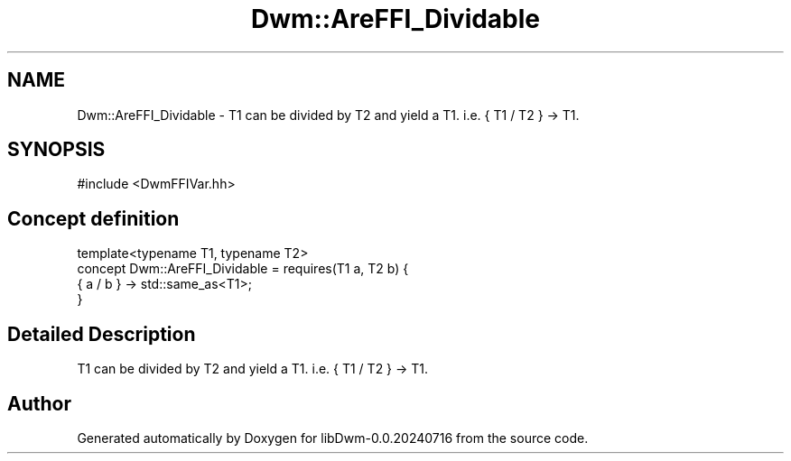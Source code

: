 .TH "Dwm::AreFFI_Dividable" 3 "libDwm-0.0.20240716" \" -*- nroff -*-
.ad l
.nh
.SH NAME
Dwm::AreFFI_Dividable \- T1 can be divided by T2 and yield a T1\&. i\&.e\&. { T1 / T2 } -> T1\&.  

.SH SYNOPSIS
.br
.PP
.PP
\fR#include <DwmFFIVar\&.hh>\fP
.SH "Concept definition"
.PP 

.nf
template<typename T1, typename T2>
concept Dwm::AreFFI_Dividable =  requires(T1 a, T2 b) {
    { a / b } \-> std::same_as<T1>;
  }
.PP
.fi
.SH "Detailed Description"
.PP 
T1 can be divided by T2 and yield a T1\&. i\&.e\&. { T1 / T2 } -> T1\&. 
.SH "Author"
.PP 
Generated automatically by Doxygen for libDwm-0\&.0\&.20240716 from the source code\&.

